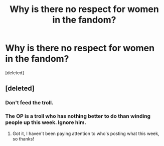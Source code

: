 #+TITLE: Why is there no respect for women in the fandom?

* Why is there no respect for women in the fandom?
:PROPERTIES:
:Score: 0
:DateUnix: 1525522087.0
:DateShort: 2018-May-05
:FlairText: Discussion
:END:
[deleted]


** [deleted]
:PROPERTIES:
:Score: 2
:DateUnix: 1525522311.0
:DateShort: 2018-May-05
:END:

*** Don't feed the troll.
:PROPERTIES:
:Author: Mestrehunter
:Score: 1
:DateUnix: 1525522492.0
:DateShort: 2018-May-05
:END:


*** The OP is a troll who has nothing better to do than winding people up this week. Ignore him.
:PROPERTIES:
:Author: booksandpots
:Score: 1
:DateUnix: 1525522627.0
:DateShort: 2018-May-05
:END:

**** Got it, I haven't been paying attention to who's posting what this week, so thanks!
:PROPERTIES:
:Author: cavelioness
:Score: 1
:DateUnix: 1525525193.0
:DateShort: 2018-May-05
:END:
